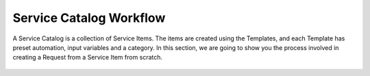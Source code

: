 ************************
Service Catalog Workflow
************************

A Service Catalog is a collection of Service Items. The items are created using the Templates, 
and each Template has preset automation, input variables and a category. In this section, we are going to show you the process
involved in creating a Request from a Service Item from scratch. 

.. _scf-1:
.. figure:: https://s3-ap-southeast-1.amazonaws.com/flotomate-resources/service-catalog/SC-1.png
    :align: center
    :alt: figure 1

